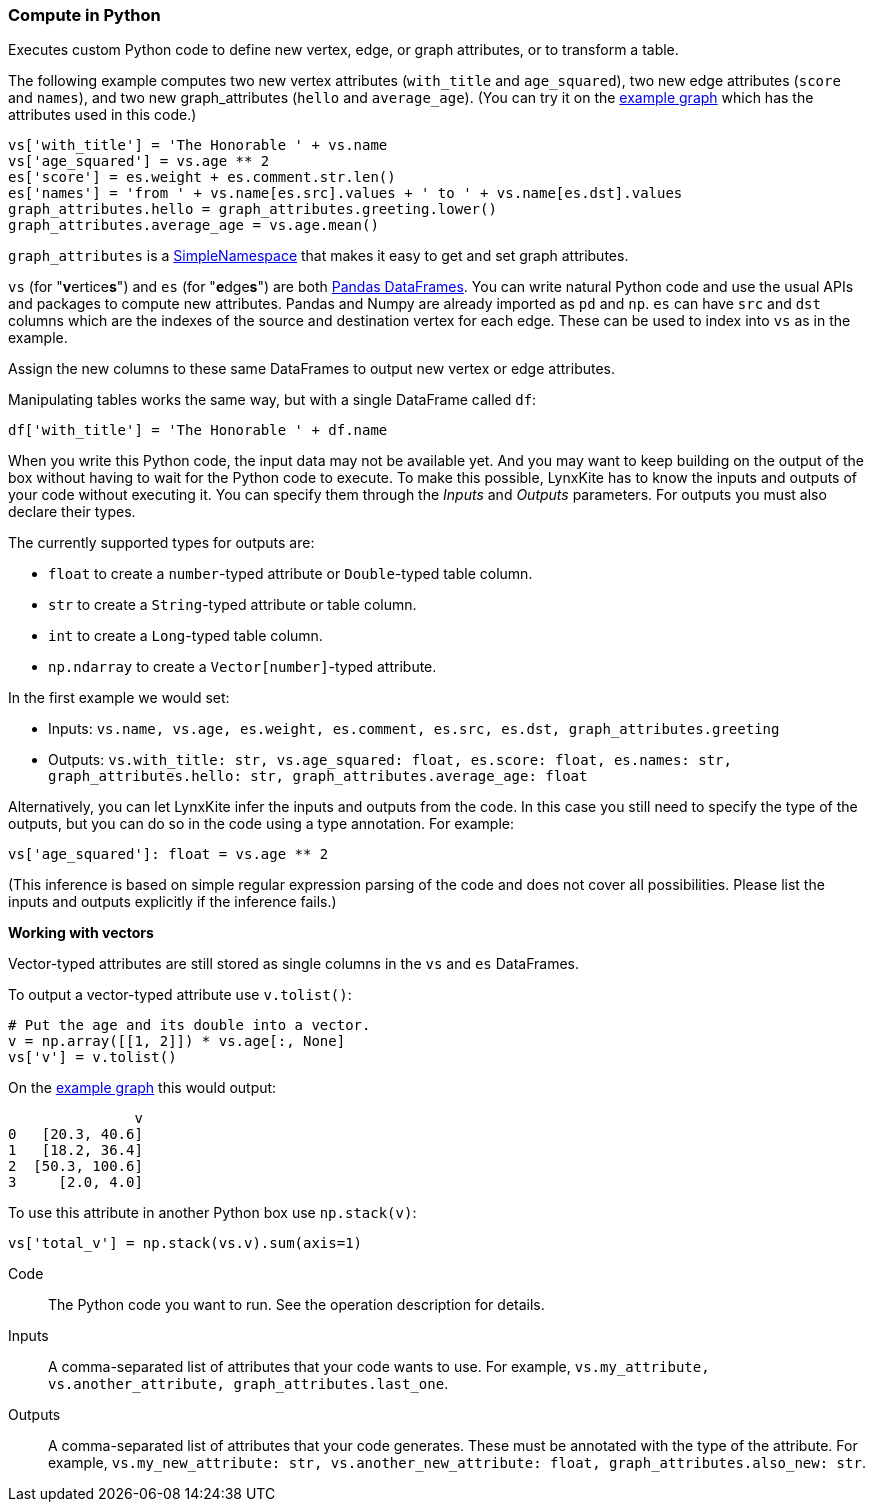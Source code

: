 ### Compute in Python

Executes custom Python code to define new vertex, edge, or graph attributes, or to transform a table.

The following example computes two new vertex attributes (`with_title` and `age_squared`),
two new edge attributes (`score` and `names`), and two new graph_attributes (`hello` and `average_age`).
(You can try it on the <<Create example graph, example graph>> which
has the attributes used in this code.)

[source,python]
----
vs['with_title'] = 'The Honorable ' + vs.name
vs['age_squared'] = vs.age ** 2
es['score'] = es.weight + es.comment.str.len()
es['names'] = 'from ' + vs.name[es.src].values + ' to ' + vs.name[es.dst].values
graph_attributes.hello = graph_attributes.greeting.lower()
graph_attributes.average_age = vs.age.mean()
----

`graph_attributes` is a https://docs.python.org/3/library/types.html#types.SimpleNamespace[SimpleNamespace]
that makes it easy to get and set graph attributes.

`vs` (for "**v**ertice**s**") and `es` (for "**e**dge**s**") are both
https://pandas.pydata.org/pandas-docs/stable/reference/api/pandas.DataFrame.html[Pandas DataFrames].
You can write natural Python code and use the usual APIs and packages to
compute new attributes. Pandas and Numpy are already imported as `pd` and `np`.
`es` can have `src` and `dst` columns which are the indexes of the source and destination
vertex for each edge. These can be used to index into `vs` as in the example.

Assign the new columns to these same DataFrames to output new vertex or edge attributes.

Manipulating tables works the same way, but with a single DataFrame called `df`:

[source,python]
----
df['with_title'] = 'The Honorable ' + df.name
----

When you write this Python code, the input data may not be available yet.
And you may want to keep building on the output of the box without having
to wait for the Python code to execute. To make this possible, LynxKite has
to know the inputs and outputs of your code without executing it.
You can specify them through the _Inputs_ and _Outputs_ parameters.
For outputs you must also declare their types.

The currently supported types for outputs are:

- `float` to create a `number`-typed attribute or `Double`-typed table column.
- `str` to create a `String`-typed attribute or table column.
- `int` to create a `Long`-typed table column.
- `np.ndarray` to create a `Vector[number]`-typed attribute.

In the first example we would set:

- Inputs: `vs.name, vs.age, es.weight, es.comment, es.src, es.dst, graph_attributes.greeting`
- Outputs: `vs.with_title: str, vs.age_squared: float, es.score: float, es.names: str, graph_attributes.hello: str, graph_attributes.average_age: float`

Alternatively, you can let LynxKite infer the inputs and outputs from the code.
In this case you still need to specify the type of the outputs, but you can do so in the code
using a type annotation. For example:

[source,python]
----
vs['age_squared']: float = vs.age ** 2
----

(This inference is based on simple regular expression parsing of the code and does not
cover all possibilities. Please list the inputs and outputs explicitly if the inference
fails.)

**Working with vectors**

Vector-typed attributes are still stored as single columns in the `vs` and `es` DataFrames.

To output a vector-typed attribute use `v.tolist()`:

[source,python]
----
# Put the age and its double into a vector.
v = np.array([[1, 2]]) * vs.age[:, None]
vs['v'] = v.tolist()
----

On the <<Create example graph, example graph>> this would output:

----
               v
0   [20.3, 40.6]
1   [18.2, 36.4]
2  [50.3, 100.6]
3     [2.0, 4.0]
----

To use this attribute in another Python box use `np.stack(v)`:

[source,python]
----
vs['total_v'] = np.stack(vs.v).sum(axis=1)
----

====
[p-code]#Code#::
The Python code you want to run. See the operation description for details.

[p-inputs]#Inputs#::
A comma-separated list of attributes that your code wants to use.
For example, `vs.my_attribute, vs.another_attribute, graph_attributes.last_one`.

[p-outputs]#Outputs#::
A comma-separated list of attributes that your code generates.
These must be annotated with the type of the attribute.
For example, `vs.my_new_attribute: str, vs.another_new_attribute: float, graph_attributes.also_new: str`.
====
